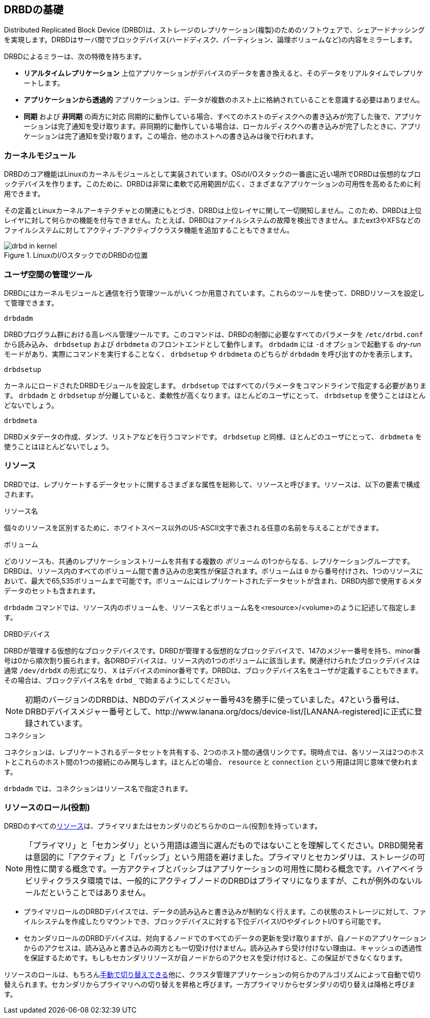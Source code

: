 [[ch-fundamentals]]
== DRBDの基礎

Distributed Replicated Block Device
(DRBD)は、ストレージのレプリケーション(複製)のためのソフトウェアで、シェアードナッシングを実現します。DRBDはサーバ間でブロックデバイス(ハードディスク、パーティション、論理ボリュームなど)の内容をミラーします。

DRBDによるミラーは、次の特徴を持ちます。

* *リアルタイムレプリケーション* 上位アプリケーションがデバイスのデータを書き換えると、そのデータをリアルタイムでレプリケートします。

* *アプリケーションから透過的* アプリケーションは、データが複数のホスト上に格納されていることを意識する必要はありません。

* *同期* および *非同期* の両方に対応 同期的に動作している場合、すべてのホストのディスクへの書き込みが完了した後で、アプリケーションは完了通知を受け取ります。非同期的に動作している場合は、ローカルディスクへの書き込みが完了したときに、アプリケーションは完了通知を受け取ります。この場合、他のホストへの書き込みは後で行われます。


[[s-kernel-module]]
=== カーネルモジュール

DRBDのコア機能はLinuxのカーネルモジュールとして実装されています。OSのI/Oスタックの一番底に近い場所でDRBDは仮想的なブロックデバイスを作ります。このために、DRBDは非常に柔軟で応用範囲が広く、さまざまなアプリケーションの可用性を高めるために利用できます。

その定義とLinuxカーネルアーキテクチャとの関連にもとづき、DRBDは上位レイヤに関して一切関知しません。このため、DRBDは上位レイヤに対して何らかの機能を付与できません。たとえば、DRBDはファイルシステムの故障を検出できません。またext3やXFSなどのファイルシステムに対してアクティブ-アクティブクラスタ機能を追加することもできません。

[[f-drbd-linux-io-stack]]
.LinuxのI/OスタックでのDRBDの位置
image::images/drbd-in-kernel.svg[]

[[s-userland]]
=== ユーザ空間の管理ツール ===

DRBDにはカーネルモジュールと通信を行う管理ツールがいくつか用意されています。これらのツールを使って、DRBDリソースを設定して管理できます。

.`drbdadm`
DRBDプログラム群における高レベル管理ツールです。このコマンドは、DRBDの制御に必要なすべてのパラメータを `/etc/drbd.conf`
から読み込み、 `drbdsetup` および `drbdmeta` のフロントエンドとして動作します。 `drbdadm` には `-d`
オプションで起動する _dry-run_ モードがあり、実際にコマンドを実行することなく、 `drbdsetup` や `drbdmeta` のどちらが
`drbdadm` を呼び出すのかを表示します。

.`drbdsetup`
カーネルにロードされたDRBDモジュールを設定します。 `drbdsetup` ではすべてのパラメータをコマンドラインで指定する必要があります。
`drbdadm` と `drbdsetup` が分離していると、柔軟性が高くなります。ほとんどのユーザにとって、 `drbdsetup`
を使うことはほとんどないでしょう。

.`drbdmeta`
DRBDメタデータの作成、ダンプ、リストアなどを行うコマンドです。 `drbdsetup` と同様、ほとんどのユーザにとって、 `drbdmeta`
を使うことはほとんどないでしょう。

[[s-resources]]
=== リソース ===

DRBDでは、レプリケートするデータセットに関するさまざまな属性を総称して、リソースと呼びます。リソースは、以下の要素で構成されます。

.リソース名
個々のリソースを区別するために、ホワイトスペース以外のUS-ASCII文字で表される任意の名前を与えることができます。

.ボリューム
どのリソースも、共通のレプリケーションストリームを共有する複数の __ボリューム__
の1つからなる、レプリケーショングループです。DRBDは、リソース内のすべてのボリューム間で書き込みの忠実性が保証されます。ボリュームは `0`
から番号付けされ、1つのリソースにおいて、最大で65,535ボリュームまで可能です。ボリュームにはレプリケートされたデータセットが含まれ、DRBD内部で使用するメタデータのセットも含まれます。

`drbdadm` コマンドでは、リソース内のボリュームを、リソース名とボリューム名を<resource>/<volume>のように記述して指定します。



.DRBDデバイス
DRBDが管理する仮想的なブロックデバイスです。DRBDが管理する仮想的なブロックデバイスで、147のメジャー番号を持ち、minor番号は0から順次割り振られます。各DRBDデバイスは、リソース内の1つのボリュームに該当します。関連付けられたブロックデバイスは通常
`/dev/drbdX` の形式になり、 `X`
はデバイスのminor番号です。DRBDは、ブロックデバイス名をユーザが定義することもできます。その場合は、ブロックデバイス名を `drbd_`
で始まるようにしてください。

NOTE: 初期のバージョンのDRBDは、NBDのデバイスメジャー番号43を勝手に使っていました。47という番号は、DRBDデバイスメジャー番号として、http://www.lanana.org/docs/device-list/[LANANA-registered]に正式に登録されています。

.コネクション
コネクションは、レプリケートされるデータセットを共有する、2つのホスト間の通信リンクです。現時点では、各リソースは2つのホストとこれらのホスト間の1つの接続にのみ関与します。ほとんどの場合、
`resource` と `connection` という用語は同じ意味で使われます。

`drbdadm` では、コネクションはリソース名で指定されます。


[[s-resource-roles]]
=== リソースのロール(役割) ===

DRBDのすべての<<s-resources,リソース>>は、プライマリまたはセカンダリのどちらかのロール(役割)を持っています。

NOTE: 「プライマリ」と「セカンダリ」という用語は適当に選んだものではないことを理解してください。DRBD開発者は意図的に「アクティブ」と「パッシブ」という用語を避けました。プライマリとセカンダリは、ストレージの可用性に関する概念です。一方アクティブとパッシブはアプリケーションの可用性に関わる概念です。ハイアベイラビリティクラスタ環境では、一般的にアクティブノードのDRBDはプライマリになりますが、これが例外のないルールだということではありません。

* プライマリロールのDRBDデバイスでは、データの読み込みと書き込みが制約なく行えます。この状態のストレージに対して、ファイルシステムを作成したりマウントでき、ブロックデバイスに対する下位デバイスI/OやダイレクトI/Oすら可能です。

* セカンダリロールのDRBDデバイスは、対向するノードでのすべてのデータの更新を受け取りますが、自ノードのアプリケーションからのアクセスは、読み込みと書き込みの両方とも一切受け付けません。読み込みすら受け付けない理由は、キャッシュの透過性を保証するためです。もしもセカンダリリソースが自ノードからのアクセスを受け付けると、この保証ができなくなります。

リソースのロールは、もちろん<<s-switch-resource-roles,手動で切り替えできる>>他に、クラスタ管理アプリケーションの何らかのアルゴリズムによって自動で切り替えられます。セカンダリからプライマリへの切り替えを昇格と呼びます。一方プライマリからセダンダリの切り替えは降格と呼びます。
